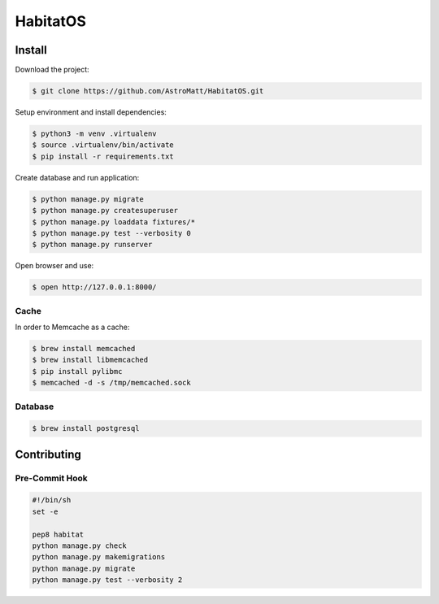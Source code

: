 *********
HabitatOS
*********

.. image:: https://travis-ci.org/AstroMatt/HabitatOS.svg?branch=master
    :target: https://travis-ci.org/AstroMatt/HabitatOS

Install
=======

Download the project:

.. code-block:: console

    $ git clone https://github.com/AstroMatt/HabitatOS.git

Setup environment and install dependencies:

.. code-block:: console

    $ python3 -m venv .virtualenv
    $ source .virtualenv/bin/activate
    $ pip install -r requirements.txt

Create database and run application:

.. code-block:: console

    $ python manage.py migrate
    $ python manage.py createsuperuser
    $ python manage.py loaddata fixtures/*
    $ python manage.py test --verbosity 0
    $ python manage.py runserver

Open browser and use:

.. code-block:: console

    $ open http://127.0.0.1:8000/

Cache
-----
In order to Memcache as a cache:

.. code-block::

    $ brew install memcached
    $ brew install libmemcached
    $ pip install pylibmc
    $ memcached -d -s /tmp/memcached.sock

Database
--------

.. code-block:: console

    $ brew install postgresql

Contributing
============

Pre-Commit Hook
---------------

.. code-block:: bash

    #!/bin/sh
    set -e

    pep8 habitat
    python manage.py check
    python manage.py makemigrations
    python manage.py migrate
    python manage.py test --verbosity 2

